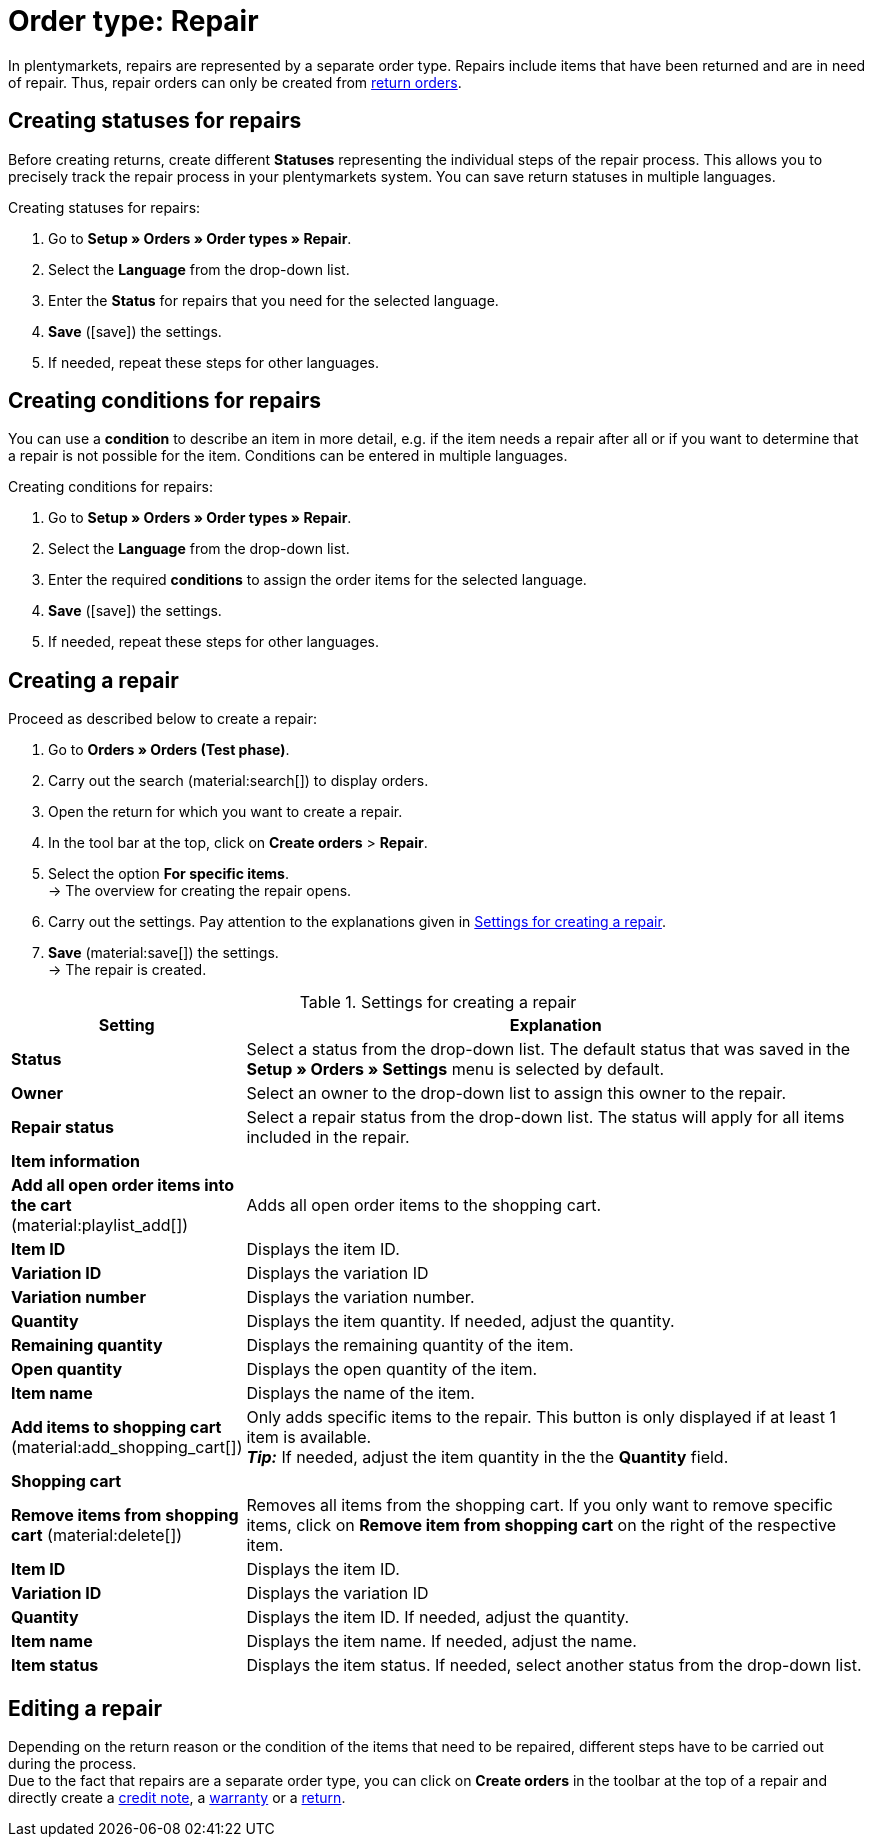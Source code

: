 = Order type: Repair

:keywords: repair, repair status, repair condition
:author: team-order-core

In plentymarkets, repairs are represented by a separate order type. Repairs include items that have been returned and are in need of repair. Thus, repair orders can only be created from xref:orders:order-type-return.adoc#400[return orders].

[#repair-statuses]
== Creating statuses for repairs

Before creating returns, create different *Statuses* representing the individual steps of the repair process. This allows you to precisely track the repair process in your plentymarkets system. You can save return statuses in multiple languages.

[.instruction]
Creating statuses for repairs:

. Go to *Setup » Orders » Order types » Repair*.
. Select the *Language* from the drop-down list.
. Enter the *Status* for repairs that you need for the selected language.
. *Save* (icon:save[role="green"]) the settings.
. If needed, repeat these steps for other languages.

[#repair-conditions]
== Creating conditions for repairs

You can use a *condition* to describe an item in more detail, e.g. if the item needs a repair after all or if you want to determine that a repair is not possible for the item. Conditions can be entered in multiple languages.

[.instruction]
Creating conditions for repairs:

. Go to *Setup » Orders » Order types » Repair*.
. Select the *Language* from the drop-down list.
. Enter the required *conditions* to assign the order items for the selected language. +
. *Save* (icon:save[role="green"]) the settings.
. If needed, repeat these steps for other languages.

[#create-repair]
== Creating a repair

[.instruction]
Proceed as described below to create a repair:

. Go to *Orders » Orders (Test phase)*.
. Carry out the search (material:search[]) to display orders.
. Open the return for which you want to create a repair.
. In the tool bar at the top, click on *Create orders* > *Repair*.
. Select the option *For specific items*. +
→ The overview for creating the repair opens.
. Carry out the settings. Pay attention to the explanations given in <<table-settings-repair>>.
. *Save* (material:save[]) the settings. +
→ The repair is created.

[[table-settings-repair]]
.Settings for creating a repair
[cols="1,3"]
|===
|Setting |Explanation

| *Status*
|Select a status from the drop-down list. The default status that was saved in the *Setup » Orders » Settings* menu is selected by default.

| *Owner*
|Select an owner to the drop-down list to assign this owner to the repair.

| *Repair status*
|Select a repair status from the drop-down list. The status will apply for all items included in the repair. +

2+^| *Item information*

| *Add all open order items into the cart* (material:playlist_add[])
|Adds all open order items to the shopping cart.

| *Item ID*
|Displays the item ID.

| *Variation ID*
|Displays the variation ID

| *Variation number*
|Displays the variation number.

| *Quantity*
|Displays the item quantity. If needed, adjust the quantity.

| *Remaining quantity*
|Displays the remaining quantity of the item.

| *Open quantity*
|Displays the open quantity of the item.

| *Item name*
|Displays the name of the item.

| *Add items to shopping cart* (material:add_shopping_cart[])
|Only adds specific items to the repair. This button is only displayed if at least 1 item is available. +
*_Tip:_* If needed, adjust the item quantity in the the *Quantity* field.

2+^| *Shopping cart*

| *Remove items from shopping cart* (material:delete[])
|Removes all items from the shopping cart. If you only want to remove specific items, click on *Remove item from shopping cart* on the right of the respective item.

| *Item ID*
|Displays the item ID.

| *Variation ID*
|Displays the variation ID

| *Quantity*
|Displays the item ID. If needed, adjust the quantity.

| *Item name*
|Displays the item name. If needed, adjust the name.

| *Item status*
|Displays the item status. If needed, select another status from the drop-down list.

|===

[#edit-repair]
== Editing a repair

Depending on the return reason or the condition of the items that need to be repaired, different steps have to be carried out during the process. +
Due to the fact that repairs are a separate order type, you can click on *Create orders* in the toolbar at the top of a repair and directly create a xref:orders:order-type-credit-note.adoc#[credit note], a xref:orders:order-type-warranty.adoc#[warranty] or a xref:orders:order-type-return.adoc#[return].
